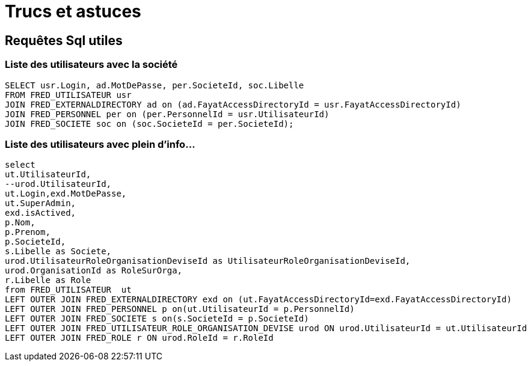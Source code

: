 = Trucs et astuces

// define images directory relative to pwd if not defined in master.   
ifndef::imagesdir[:imagesdir: ../]

== Requêtes Sql utiles

=== Liste des utilisateurs avec la société

[source,sql]
----
SELECT usr.Login, ad.MotDePasse, per.SocieteId, soc.Libelle
FROM FRED_UTILISATEUR usr
JOIN FRED_EXTERNALDIRECTORY ad on (ad.FayatAccessDirectoryId = usr.FayatAccessDirectoryId)
JOIN FRED_PERSONNEL per on (per.PersonnelId = usr.UtilisateurId)
JOIN FRED_SOCIETE soc on (soc.SocieteId = per.SocieteId);
----


=== Liste des utilisateurs avec plein d'info...

[source,sql]
----
select
ut.UtilisateurId,
--urod.UtilisateurId,
ut.Login,exd.MotDePasse,
ut.SuperAdmin,
exd.isActived,
p.Nom,
p.Prenom,
p.SocieteId,
s.Libelle as Societe,
urod.UtilisateurRoleOrganisationDeviseId as UtilisateurRoleOrganisationDeviseId,
urod.OrganisationId as RoleSurOrga,
r.Libelle as Role
from FRED_UTILISATEUR  ut
LEFT OUTER JOIN FRED_EXTERNALDIRECTORY exd on (ut.FayatAccessDirectoryId=exd.FayatAccessDirectoryId)
LEFT OUTER JOIN FRED_PERSONNEL p on(ut.UtilisateurId = p.PersonnelId)
LEFT OUTER JOIN FRED_SOCIETE s on(s.SocieteId = p.SocieteId)
LEFT OUTER JOIN FRED_UTILISATEUR_ROLE_ORGANISATION_DEVISE urod ON urod.UtilisateurId = ut.UtilisateurId
LEFT OUTER JOIN FRED_ROLE r ON urod.RoleId = r.RoleId
----